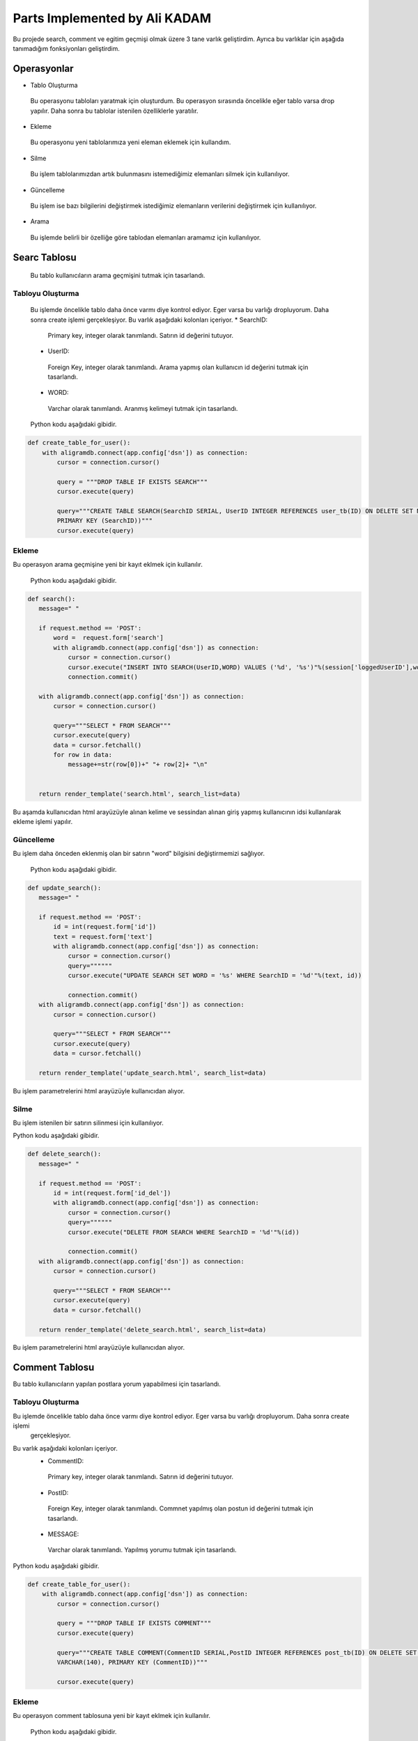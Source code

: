 Parts Implemented by Ali KADAM
================================

Bu projede search, comment ve egitim geçmişi olmak üzere 3 tane varlık geliştirdim. Ayrıca bu varlıklar için aşağıda tanımadığım fonksiyonları geliştirdim.

Operasyonlar
------------
* Tablo Oluşturma
 Bu operasyonu tabloları yaratmak için oluşturdum. Bu operasyon sırasında öncelikle eğer tablo varsa drop yapılır. Daha sonra bu
 tablolar istenilen özelliklerle yaratılır.
* Ekleme
 Bu operasyonu yeni tablolarımıza yeni eleman eklemek için kullandım. 
* Silme
 Bu işlem tablolarımızdan artık bulunmasını istemediğimiz elemanları silmek için kullanılıyor.
* Güncelleme
 Bu işlem ise bazı bilgilerini değiştirmek istediğimiz elemanların verilerini değiştirmek için kullanılıyor.
* Arama
 Bu işlemde belirli bir özelliğe göre tablodan elemanları aramamız için kullanılıyor.
 
Searc Tablosu
-------------
 Bu tablo kullanıcıların arama geçmişini tutmak için tasarlandı. 
 
Tabloyu Oluşturma
^^^^^^^^^^^^^^^^
 Bu işlemde öncelikle tablo daha önce varmı diye kontrol ediyor. Eger varsa bu varlığı dropluyorum. Daha sonra create işlemi
 gerçekleşiyor.
 Bu varlık aşağıdaki kolonları içeriyor.
 * SearchID: 
  Primary key, integer olarak tanımlandı. Satırın id değerini tutuyor.
 * UserID: 
  Foreign Key, integer olarak tanımlandı. Arama yapmış olan kullanıcın id değerini tutmak için tasarlandı.
 * WORD: 
  Varchar olarak tanımlandı. Aranmış kelimeyi tutmak için tasarlandı.
 
 Python kodu aşağıdaki gibidir.

.. code-block:: python

    def create_table_for_user():
        with aligramdb.connect(app.config['dsn']) as connection:
            cursor = connection.cursor()

            query = """DROP TABLE IF EXISTS SEARCH"""
            cursor.execute(query)

            query="""CREATE TABLE SEARCH(SearchID SERIAL, UserID INTEGER REFERENCES user_tb(ID) ON DELETE SET NULL, WORD VARCHAR(20),
            PRIMARY KEY (SearchID))"""
            cursor.execute(query)
        
Ekleme 
^^^^^^
Bu operasyon arama geçmişine yeni bir kayıt eklmek için kullanılır. 
 
 Python kodu aşağıdaki gibidir.

.. code-block:: python
 
 def search():
    message=" "

    if request.method == 'POST':
        word =  request.form['search']
        with aligramdb.connect(app.config['dsn']) as connection:
            cursor = connection.cursor()
            cursor.execute("INSERT INTO SEARCH(UserID,WORD) VALUES ('%d', '%s')"%(session['loggedUserID'],word))
            connection.commit()

    with aligramdb.connect(app.config['dsn']) as connection:
        cursor = connection.cursor()

        query="""SELECT * FROM SEARCH"""
        cursor.execute(query)
        data = cursor.fetchall()
        for row in data:
            message+=str(row[0])+" "+ row[2]+ "\n"


    return render_template('search.html', search_list=data)
    
Bu aşamda kullanıcıdan html arayüzüyle alınan kelime ve sessindan alınan giriş yapmış kullanıcının idsi kullanılarak ekleme işlemi
yapılır.

Güncelleme 
^^^^^^^^^^
Bu işlem daha önceden eklenmiş olan bir satırın "word" bilgisini değiştirmemizi sağlıyor.

 Python kodu aşağıdaki gibidir.

.. code-block:: python

 def update_search():
    message=" "

    if request.method == 'POST':
        id = int(request.form['id'])
        text = request.form['text']
        with aligramdb.connect(app.config['dsn']) as connection:
            cursor = connection.cursor()
            query=""""""
            cursor.execute("UPDATE SEARCH SET WORD = '%s' WHERE SearchID = '%d'"%(text, id))

            connection.commit()
    with aligramdb.connect(app.config['dsn']) as connection:
        cursor = connection.cursor()

        query="""SELECT * FROM SEARCH"""
        cursor.execute(query)
        data = cursor.fetchall()

    return render_template('update_search.html', search_list=data)
 
Bu işlem parametrelerini html arayüzüyle kullanıcıdan alıyor.

Silme 
^^^^^
Bu işlem istenilen bir satırın silinmesi için kullanılıyor.

Python kodu aşağıdaki gibidir.

.. code-block:: python

 def delete_search():
    message=" "

    if request.method == 'POST':
        id = int(request.form['id_del'])
        with aligramdb.connect(app.config['dsn']) as connection:
            cursor = connection.cursor()
            query=""""""
            cursor.execute("DELETE FROM SEARCH WHERE SearchID = '%d'"%(id))

            connection.commit()
    with aligramdb.connect(app.config['dsn']) as connection:
        cursor = connection.cursor()

        query="""SELECT * FROM SEARCH"""
        cursor.execute(query)
        data = cursor.fetchall()

    return render_template('delete_search.html', search_list=data)

Bu işlem parametrelerini html arayüzüyle kullanıcıdan alıyor.


Comment Tablosu
---------------
Bu tablo kullanıcıların yapılan postlara yorum yapabilmesi için tasarlandı.

Tabloyu Oluşturma 
^^^^^^^^^^^^^^^^
Bu işlemde öncelikle tablo daha önce varmı diye kontrol ediyor. Eger varsa bu varlığı dropluyorum. Daha sonra create işlemi
 gerçekleşiyor.
Bu varlık aşağıdaki kolonları içeriyor.
 * CommentID: 
  Primary key, integer olarak tanımlandı. Satırın id değerini tutuyor.
 * PostID: 
  Foreign Key, integer olarak tanımlandı. Commnet yapılmış olan postun id değerini tutmak için tasarlandı.
 * MESSAGE: 
  Varchar olarak tanımlandı. Yapılmış yorumu tutmak için tasarlandı.
 
Python kodu aşağıdaki gibidir.

.. code-block:: python

    def create_table_for_user():
        with aligramdb.connect(app.config['dsn']) as connection:
            cursor = connection.cursor()

            query = """DROP TABLE IF EXISTS COMMENT"""
            cursor.execute(query)

            query="""CREATE TABLE COMMENT(CommentID SERIAL,PostID INTEGER REFERENCES post_tb(ID) ON DELETE SET NULL, MESSAGE
            VARCHAR(140), PRIMARY KEY (CommentID))"""

            cursor.execute(query)
 
Ekleme 
^^^^^^
Bu operasyon comment tablosuna yeni bir kayıt eklmek için kullanılır. 
 
 Python kodu aşağıdaki gibidir.

.. code-block:: python

 def comment():
    message=" "

    if request.method == 'POST':
        post_id =  request.form['post_id']
        comment = request.form['comment']
        with aligramdb.connect(app.config['dsn']) as connection:
            cursor = connection.cursor()
            cursor.execute("INSERT INTO COMMENT(PostID, MESSAGE) VALUES ('%d', '%s')"%(int(post_id), comment))
            connection.commit()

    with aligramdb.connect(app.config['dsn']) as connection:
        cursor = connection.cursor()

        query="""SELECT * FROM COMMENT"""
        cursor.execute(query)
        data = cursor.fetchall()

    return render_template('add_comment.html', comment_list=data)


Güncelleme 
^^^^^^^^^^
Bu işlem daha önceden eklenmiş olan bir satırın "message" bilgisini değiştirmemizi sağlıyor.

 Python kodu aşağıdaki gibidir.

.. code-block:: python

 def update_comment():

    if request.method == 'POST':
        id = int(request.form['commment_update_id'])
        text = request.form['new_commment_text']
        with aligramdb.connect(app.config['dsn']) as connection:
            cursor = connection.cursor()
            cursor.execute("UPDATE COMMENT SET MESSAGE = '%s' WHERE CommentID = '%d'"%(text, id))

            connection.commit()
    with aligramdb.connect(app.config['dsn']) as connection:
        cursor = connection.cursor()

        query="""SELECT * FROM COMMENT"""
        cursor.execute(query)
        data = cursor.fetchall()

    return render_template('update_comment.html', comment_list=data)
    
Silme
^^^^^
Bu işlem istenilen bir satırın silinmesi için kullanılıyor.

 Python kodu aşağıdaki gibidir.

.. code-block:: python

 def delete_comment():

    if request.method == 'POST':
        id = int(request.form['comment_delete_id'])
        with aligramdb.connect(app.config['dsn']) as connection:
            cursor = connection.cursor()
            cursor.execute("DELETE FROM COMMENT WHERE CommentID = '%d'"%(id))

            connection.commit()
    with aligramdb.connect(app.config['dsn']) as connection:
        cursor = connection.cursor()

        query="""SELECT * FROM COMMENT"""
        cursor.execute(query)
        data = cursor.fetchall()


    return render_template('delete_comment.html', comment_list=data)
    
 
Eğitim Geçmişi Tablosu
---------------
Bu tablo kullanıcıların eğitim geçmişini tutmak için tasarlandı.

Tabloyu Oluşturma 
^^^^^^^^^^^^^^^^
Bu işlemde öncelikle tablo daha önce varmı diye kontrol ediyor. Eger varsa bu varlığı dropluyorum. Daha sonra create işlemi
 gerçekleşiyor.
Bu varlık aşağıdaki kolonları içeriyor.
 * ID: 
  Primary key, integer olarak tanımlandı. Satırın id değerini tutuyor.
 * UserID: 
  Foreign Key, integer olarak tanımlandı. Bilginin hangi kullanıcıya ait olduğunu anlamak için kullanıcının id değerini tutmak için
  tasarlandı.
 * ilkOkul: 
  Varchar olarak tanımlandı. Kullanıcının ilkokul bilgisini tutmak için tasarlandı.
 * lise: 
  Varchar olarak tanımlandı. Kullanıcının lise bilgisini tutmak için tasarlandı.
 * universite: 
  Varchar olarak tanımlandı. Kullanıcının üniversite bilgisini tutmak için tasarlandı.
 
Python kodu aşağıdaki gibidir.

.. code-block:: python

 def create_table_for_user():
    with aligramdb.connect(app.config['dsn']) as connection:
        cursor = connection.cursor()
        
        query = """DROP TABLE IF EXISTS egitim_gecmisi"""
        cursor.execute(query)
        
        query="""CREATE TABLE egitim_gecmisi(ID SERIAL,UserID INTEGER REFERENCES user_tb(ID) ON DELETE SET NULL, ilkOkul
        VARCHAR(140),lise VARCHAR(140),universite VARCHAR(140), PRIMARY KEY (ID))"""
        cursor.execute(query)
        
Ekleme 
^^^^^^
Bu operasyon eğitim geçmişi tablosuna yeni bir kayıt eklmek için kullanılır. social_accounts fonksiyonun içine gerekli kısımlar eklenerek oluşturulmuştur.
 
 Python kodu aşağıdaki gibidir.

.. code-block:: python

 def social_accounts():
    with aligramdb.connect(app.config['dsn']) as connection:
        cursor = connection.cursor()
        
        ilk_okul=request.form['ilk_okul']
            lise=request.form['lise']
            universite=request.form['universite']

            cursor.execute("SELECT * FROM egitim_gecmisi WHERE UserID = '%d' "%session['loggedUserID'])
            egitim=cursor.fetchall()
            if not egitim:
                cursor.execute("INSERT INTO egitim_gecmisi(UserID, ilkOkul, lise, universite) VALUES ('%d','%s', '%s', '%s')"%
                (session['loggedUserID'],ilk_okul, lise, universite))

            else:
                if ilk_okul:
                    cursor.execute("UPDATE egitim_gecmisi SET ilkOkul='%s'  WHERE UserID='%d' "%(ilk_okul,  session['loggedUserID']))
                if lise:
                    cursor.execute("UPDATE egitim_gecmisi SET  lise='%s' WHERE UserID='%d' "%( lise,  session['loggedUserID']))
                if universite:
                    cursor.execute("UPDATE egitim_gecmisi SET universite='%s' WHERE UserID='%d' "%(universite, session['loggedUserID']))

            return redirect(url_for('profile_page'))
            
Güncelleme 
^^^^^^^^^^
Güncelleme işlemi ekleme fonksiyonuyla iç içe bir yapıda kurulmuştur. Yukarıdaki kodda eğer bu kallnıcının daha önce girilmiş bir 
eğitim geçmişi varsa sadece yeni girilen bilgi kullanılarak (örneğin sadece ilkokul) güncelleme işlemi yapılmaktadır.


Silme
^^^^^
Bu işlem kullanıcının eğitim geçmişinden istenilen verilerin silinmesi için kullanılıyor. Diğer silme işlemlerinden farklı olarak burada bütün satırı silmek istemediğim için silinmek istenilen egitim bilgisinin (örneğin lise) değerini boş string olarak güncelliyorum. 

Python kodu aşağıdaki gibidir. Bu kodda "remove_social_accounts" fonksiyonun içine gömülmüştür.

.. code-block:: python

 def remove_social_accounts():
    with aligramdb.connect(app.config['dsn']) as connection:
        cursor = connection.cursor()

        if request.method == 'POST':
            ilkOkul = request.form.get('ilkOkulDelete')
            if ilkOkul:
                cursor.execute("UPDATE egitim_gecmisi SET ilkOkul='%s'  WHERE UserID='%d' "%("",  session['loggedUserID']))

            lise = request.form.get('liseDelete')
            if lise:
                cursor.execute("UPDATE egitim_gecmisi SET  lise='%s' WHERE UserID='%d' "%( "",  session['loggedUserID']))

            universite = request.form.get('universiteDelete')
            if universite:
                cursor.execute("UPDATE egitim_gecmisi SET universite='%s' WHERE UserID='%d' "%("", session['loggedUserID']))

     return redirect(url_for('profile_page'))
     
  


